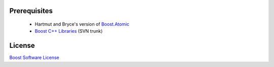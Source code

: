 Prerequisites
=============

  * Hartmut and Bryce's version of `Boost.Atomic <https://github.com/brycelelbach/boost.atomic>`_
  * `Boost C++ Libraries <http://www.boost.org>`_ (SVN trunk)

License
=======

`Boost Software License <http://www.boost.org/LICENSE_1_0.txt>`_

